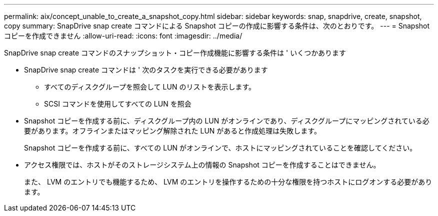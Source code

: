 ---
permalink: aix/concept_unable_to_create_a_snapshot_copy.html 
sidebar: sidebar 
keywords: snap, snapdrive, create, snapshot, copy 
summary: SnapDrive snap create コマンドによる Snapshot コピーの作成に影響する条件は、次のとおりです。 
---
= Snapshot コピーを作成できません
:allow-uri-read: 
:icons: font
:imagesdir: ../media/


[role="lead"]
SnapDrive snap create コマンドのスナップショット・コピー作成機能に影響する条件は ' いくつかあります

* SnapDrive snap create コマンドは ' 次のタスクを実行できる必要があります
+
** すべてのディスクグループを照会して LUN のリストを表示します。
** SCSI コマンドを使用してすべての LUN を照会


* Snapshot コピーを作成する前に、ディスクグループ内の LUN がオンラインであり、ディスクグループにマッピングされている必要があります。オフラインまたはマッピング解除された LUN があると作成処理は失敗します。
+
Snapshot コピーを作成する前に、すべての LUN がオンラインで、ホストにマッピングされていることを確認してください。

* アクセス権限では、ホストがそのストレージシステム上の情報の Snapshot コピーを作成することはできません。
+
また、 LVM のエントリでも機能するため、 LVM のエントリを操作するための十分な権限を持つホストにログオンする必要があります。


